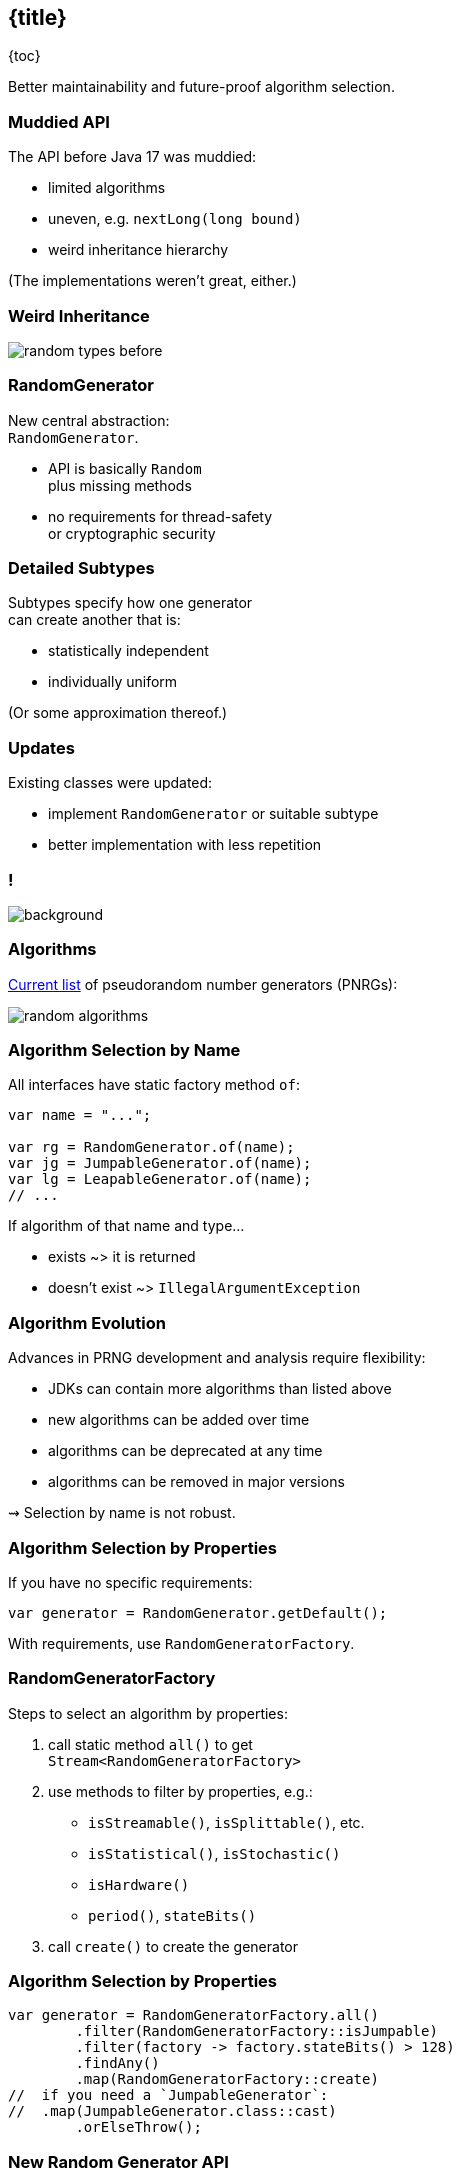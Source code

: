== {title}

{toc}

Better maintainability and future-proof algorithm selection.

=== Muddied API

The API before Java 17 was muddied:

* limited algorithms
* uneven, e.g. `nextLong​(long bound)`
* weird inheritance hierarchy

(The implementations weren't great, either.)

=== Weird Inheritance

image::images/random-types-before.png[role="diagram"]

=== RandomGenerator

New central abstraction: +
`RandomGenerator`.

* API is basically `Random` +
  plus missing methods
* no requirements for thread-safety +
  or cryptographic security

=== Detailed Subtypes

Subtypes specify how one generator +
can create another that is:

* statistically independent
* individually uniform

(Or some approximation thereof.)

=== Updates

Existing classes were updated:

* implement `RandomGenerator` or suitable subtype
* better implementation with less repetition

[state="empty",background-color=white]
=== !
image::images/random-generator-hierarchy.png[background, size=contain]

=== Algorithms

https://docs.oracle.com/en/java/javase/17/docs/api/java.base/java/util/random/package-summary.html#algorithms[Current list] of pseudorandom number generators (PNRGs):

image::images/random-algorithms.png[role="diagram"]

=== Algorithm Selection by Name

All interfaces have static factory method `of`:

```java
var name = "...";

var rg = RandomGenerator.of(name);
var jg = JumpableGenerator.of(name);
var lg = LeapableGenerator.of(name);
// ...
```

If algorithm of that name and type...

* exists ~> it is returned
* doesn't exist ~> `IllegalArgumentException`

=== Algorithm Evolution

Advances in PRNG development and analysis require flexibility:

* JDKs can contain more algorithms than listed above
* new algorithms can be added over time
* algorithms can be deprecated at any time
* algorithms can be removed in major versions

⇝ Selection by name is not robust.

=== Algorithm Selection by Properties

If you have no specific requirements:

```java
var generator = RandomGenerator.getDefault();
```

With requirements, use `RandomGeneratorFactory`.

=== RandomGeneratorFactory

Steps to select an algorithm by properties:

. call static method `all()` to get +
  `Stream<RandomGeneratorFactory>`
. use methods to filter by properties, e.g.:
* `isStreamable()`, `isSplittable()`, etc.
* `isStatistical()`, `isStochastic()`
* `isHardware()`
* `period()`, `stateBits()`
. call `create()` to create the generator

=== Algorithm Selection by Properties

```java
var generator = RandomGeneratorFactory.all()
	.filter(RandomGeneratorFactory::isJumpable)
	.filter(factory -> factory.stateBits() > 128)
	.findAny()
	.map(RandomGeneratorFactory::create)
//  if you need a `JumpableGenerator`:
//  .map(JumpableGenerator.class::cast)
	.orElseThrow();
```

=== New Random Generator API

Summary:

* interface `RandomGenerator` as central abstraction
* more detailed interfaces specify how to +
  create one generator from another
* existing classes implement suitable interfaces
* list of algorithms is extended and more flexible
* use `RandomGeneratorFactory` to select +
  algorithms based on properties
